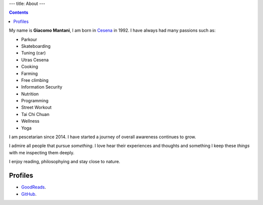 ---
title: About
---

.. check http://stackoverflow.com/questions/6518788/rest-strikethrough
.. role:: strike
   :class: stike

.. contents::
    :depth: 2

My name is **Giacomo Mantani**, I am born in `Cesena <https://en.wikipedia.org/wiki/Cesena>`_ in 1992. I have
always had many passions such as:

* :strike:`Parkour`
* :strike:`Skateboarding`
* :strike:`Tuning (car)`
* :strike:`Utras Cesena`
* Cooking
* Farming
* Free climbing
* Information Security
* Nutrition
* Programming
* Street Workout
* Tai Chi Chuan
* Wellness
* Yoga

I am pescetarian since 2014. I have started a journey of overall awareness
continues to grow.

I admire all people that pursue *something*. I love hear their experiences and
thoughts and something I keep these *things* with me inspecting them deeply.

I enjoy reading, philosophying and stay close to nature.

Profiles
--------

* `GoodReads <https://www.goodreads.com/user/show/9318617-giacomo-mantani>`_.
* `GitHub <https://github.com/jak3>`_.
